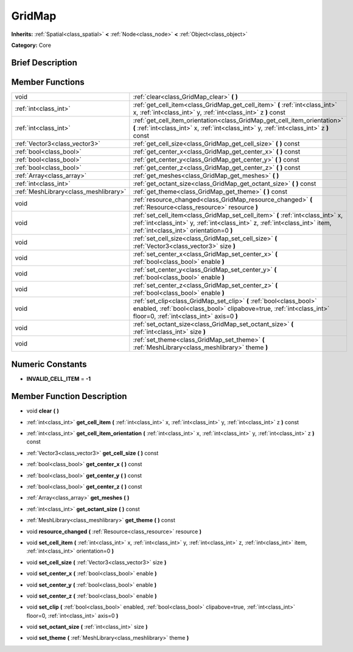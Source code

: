 .. Generated automatically by doc/tools/makerst.py in Godot's source tree.
.. DO NOT EDIT THIS FILE, but the GridMap.xml source instead.
.. The source is found in doc/classes or modules/<name>/doc_classes.

.. _class_GridMap:

GridMap
=======

**Inherits:** :ref:`Spatial<class_spatial>` **<** :ref:`Node<class_node>` **<** :ref:`Object<class_object>`

**Category:** Core

Brief Description
-----------------



Member Functions
----------------

+----------------------------------------+------------------------------------------------------------------------------------------------------------------------------------------------------------------------------------------------------------+
| void                                   | :ref:`clear<class_GridMap_clear>`  **(** **)**                                                                                                                                                             |
+----------------------------------------+------------------------------------------------------------------------------------------------------------------------------------------------------------------------------------------------------------+
| :ref:`int<class_int>`                  | :ref:`get_cell_item<class_GridMap_get_cell_item>`  **(** :ref:`int<class_int>` x, :ref:`int<class_int>` y, :ref:`int<class_int>` z  **)** const                                                            |
+----------------------------------------+------------------------------------------------------------------------------------------------------------------------------------------------------------------------------------------------------------+
| :ref:`int<class_int>`                  | :ref:`get_cell_item_orientation<class_GridMap_get_cell_item_orientation>`  **(** :ref:`int<class_int>` x, :ref:`int<class_int>` y, :ref:`int<class_int>` z  **)** const                                    |
+----------------------------------------+------------------------------------------------------------------------------------------------------------------------------------------------------------------------------------------------------------+
| :ref:`Vector3<class_vector3>`          | :ref:`get_cell_size<class_GridMap_get_cell_size>`  **(** **)** const                                                                                                                                       |
+----------------------------------------+------------------------------------------------------------------------------------------------------------------------------------------------------------------------------------------------------------+
| :ref:`bool<class_bool>`                | :ref:`get_center_x<class_GridMap_get_center_x>`  **(** **)** const                                                                                                                                         |
+----------------------------------------+------------------------------------------------------------------------------------------------------------------------------------------------------------------------------------------------------------+
| :ref:`bool<class_bool>`                | :ref:`get_center_y<class_GridMap_get_center_y>`  **(** **)** const                                                                                                                                         |
+----------------------------------------+------------------------------------------------------------------------------------------------------------------------------------------------------------------------------------------------------------+
| :ref:`bool<class_bool>`                | :ref:`get_center_z<class_GridMap_get_center_z>`  **(** **)** const                                                                                                                                         |
+----------------------------------------+------------------------------------------------------------------------------------------------------------------------------------------------------------------------------------------------------------+
| :ref:`Array<class_array>`              | :ref:`get_meshes<class_GridMap_get_meshes>`  **(** **)**                                                                                                                                                   |
+----------------------------------------+------------------------------------------------------------------------------------------------------------------------------------------------------------------------------------------------------------+
| :ref:`int<class_int>`                  | :ref:`get_octant_size<class_GridMap_get_octant_size>`  **(** **)** const                                                                                                                                   |
+----------------------------------------+------------------------------------------------------------------------------------------------------------------------------------------------------------------------------------------------------------+
| :ref:`MeshLibrary<class_meshlibrary>`  | :ref:`get_theme<class_GridMap_get_theme>`  **(** **)** const                                                                                                                                               |
+----------------------------------------+------------------------------------------------------------------------------------------------------------------------------------------------------------------------------------------------------------+
| void                                   | :ref:`resource_changed<class_GridMap_resource_changed>`  **(** :ref:`Resource<class_resource>` resource  **)**                                                                                             |
+----------------------------------------+------------------------------------------------------------------------------------------------------------------------------------------------------------------------------------------------------------+
| void                                   | :ref:`set_cell_item<class_GridMap_set_cell_item>`  **(** :ref:`int<class_int>` x, :ref:`int<class_int>` y, :ref:`int<class_int>` z, :ref:`int<class_int>` item, :ref:`int<class_int>` orientation=0  **)** |
+----------------------------------------+------------------------------------------------------------------------------------------------------------------------------------------------------------------------------------------------------------+
| void                                   | :ref:`set_cell_size<class_GridMap_set_cell_size>`  **(** :ref:`Vector3<class_vector3>` size  **)**                                                                                                         |
+----------------------------------------+------------------------------------------------------------------------------------------------------------------------------------------------------------------------------------------------------------+
| void                                   | :ref:`set_center_x<class_GridMap_set_center_x>`  **(** :ref:`bool<class_bool>` enable  **)**                                                                                                               |
+----------------------------------------+------------------------------------------------------------------------------------------------------------------------------------------------------------------------------------------------------------+
| void                                   | :ref:`set_center_y<class_GridMap_set_center_y>`  **(** :ref:`bool<class_bool>` enable  **)**                                                                                                               |
+----------------------------------------+------------------------------------------------------------------------------------------------------------------------------------------------------------------------------------------------------------+
| void                                   | :ref:`set_center_z<class_GridMap_set_center_z>`  **(** :ref:`bool<class_bool>` enable  **)**                                                                                                               |
+----------------------------------------+------------------------------------------------------------------------------------------------------------------------------------------------------------------------------------------------------------+
| void                                   | :ref:`set_clip<class_GridMap_set_clip>`  **(** :ref:`bool<class_bool>` enabled, :ref:`bool<class_bool>` clipabove=true, :ref:`int<class_int>` floor=0, :ref:`int<class_int>` axis=0  **)**                 |
+----------------------------------------+------------------------------------------------------------------------------------------------------------------------------------------------------------------------------------------------------------+
| void                                   | :ref:`set_octant_size<class_GridMap_set_octant_size>`  **(** :ref:`int<class_int>` size  **)**                                                                                                             |
+----------------------------------------+------------------------------------------------------------------------------------------------------------------------------------------------------------------------------------------------------------+
| void                                   | :ref:`set_theme<class_GridMap_set_theme>`  **(** :ref:`MeshLibrary<class_meshlibrary>` theme  **)**                                                                                                        |
+----------------------------------------+------------------------------------------------------------------------------------------------------------------------------------------------------------------------------------------------------------+

Numeric Constants
-----------------

- **INVALID_CELL_ITEM** = **-1**

Member Function Description
---------------------------

.. _class_GridMap_clear:

- void  **clear**  **(** **)**

.. _class_GridMap_get_cell_item:

- :ref:`int<class_int>`  **get_cell_item**  **(** :ref:`int<class_int>` x, :ref:`int<class_int>` y, :ref:`int<class_int>` z  **)** const

.. _class_GridMap_get_cell_item_orientation:

- :ref:`int<class_int>`  **get_cell_item_orientation**  **(** :ref:`int<class_int>` x, :ref:`int<class_int>` y, :ref:`int<class_int>` z  **)** const

.. _class_GridMap_get_cell_size:

- :ref:`Vector3<class_vector3>`  **get_cell_size**  **(** **)** const

.. _class_GridMap_get_center_x:

- :ref:`bool<class_bool>`  **get_center_x**  **(** **)** const

.. _class_GridMap_get_center_y:

- :ref:`bool<class_bool>`  **get_center_y**  **(** **)** const

.. _class_GridMap_get_center_z:

- :ref:`bool<class_bool>`  **get_center_z**  **(** **)** const

.. _class_GridMap_get_meshes:

- :ref:`Array<class_array>`  **get_meshes**  **(** **)**

.. _class_GridMap_get_octant_size:

- :ref:`int<class_int>`  **get_octant_size**  **(** **)** const

.. _class_GridMap_get_theme:

- :ref:`MeshLibrary<class_meshlibrary>`  **get_theme**  **(** **)** const

.. _class_GridMap_resource_changed:

- void  **resource_changed**  **(** :ref:`Resource<class_resource>` resource  **)**

.. _class_GridMap_set_cell_item:

- void  **set_cell_item**  **(** :ref:`int<class_int>` x, :ref:`int<class_int>` y, :ref:`int<class_int>` z, :ref:`int<class_int>` item, :ref:`int<class_int>` orientation=0  **)**

.. _class_GridMap_set_cell_size:

- void  **set_cell_size**  **(** :ref:`Vector3<class_vector3>` size  **)**

.. _class_GridMap_set_center_x:

- void  **set_center_x**  **(** :ref:`bool<class_bool>` enable  **)**

.. _class_GridMap_set_center_y:

- void  **set_center_y**  **(** :ref:`bool<class_bool>` enable  **)**

.. _class_GridMap_set_center_z:

- void  **set_center_z**  **(** :ref:`bool<class_bool>` enable  **)**

.. _class_GridMap_set_clip:

- void  **set_clip**  **(** :ref:`bool<class_bool>` enabled, :ref:`bool<class_bool>` clipabove=true, :ref:`int<class_int>` floor=0, :ref:`int<class_int>` axis=0  **)**

.. _class_GridMap_set_octant_size:

- void  **set_octant_size**  **(** :ref:`int<class_int>` size  **)**

.. _class_GridMap_set_theme:

- void  **set_theme**  **(** :ref:`MeshLibrary<class_meshlibrary>` theme  **)**


